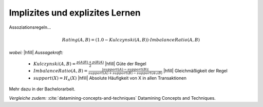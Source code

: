 ################################
Implizites und explizites Lernen
################################

Assoziationsregeln...

.. math::

    Rating(A, B) = (1.0 - Kulczynski(A, B)) \cdot ImbalanceRatio(A, B)

*wobei:* |hfill| *Aussagekraft:*
             
    * :math:`Kulczynski(A, B) =  \frac{p(A \vert B) + p(B \vert A)}{2}` |hfill| Güte der Regel
    * :math:`ImbalanceRatio(A, B) = \frac{\vert support(A) - support(B) \vert}{support(A) + support(B) - support(A \cup B)}` |hfill| Gleichmäßigkeit der Regel
    * :math:`support(X) = H_n(X)` |hfill|  Absolute Häufigkeit von X in allen Transaktionen

Mehr dazu in der Bachelorarbeit.    

*Vergleiche zudem:* :cite:`datamining-concepts-and-techniques` Datamining
Concepts and Techniques.
